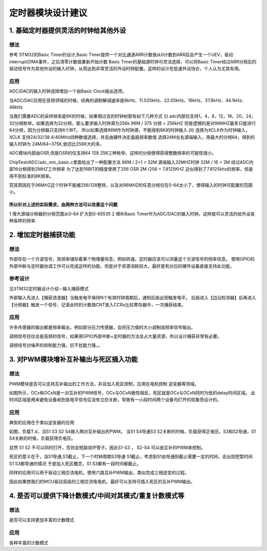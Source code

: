定时器模块设计建议
===========================

1. 基础定时器提供灵活的时钟给其他外设
-------------------------------------------

想法
>>>>>>>>>>>

参考 STM32的Baisc Timer的设计,Basic Timer提供一个对比通道ARR计数值从0计数到ARR后会产生一个UEV，驱动interrupt/DMA事件，之后清零计数值重新开始计数
Basic Timer的基础源时钟可灵活选择，可以将Basic Timer经过ARR分频后的驱动信号作为其他外设的输入时钟，从而达到非常灵活的外设时钟配置。这样的设计在低速外设场合，个人认为尤其有用。

应用
>>>>>>>

ADC/DAC的输入时钟选择增加一个由Basic Clock输出选项。
|时钟树增补| 

.. |时钟树增补| image:: 基础定时器增补.PNG

当ADC/DAC应用在音频领域的时候，经典的调制解调速率是8kHz、11.025kHz、22.05kHz、16kHz、37.8kHz、44.1kHz、48kHz

当我们需要ADC的采样频率是8K的时候，如果用过去的时钟树那有如下几种方式
(I) adc内部仅支持1，4，8，12，16，20，24，32分频枚举。如果选择为32分频，那么要求输入时钟源为256k
96M / 375 分频 = 256kHZ
但是遗憾的是对96MHZ最多只能进行64分频，因为分频器只支持6个BIT。
所以如果选择96M作为时钟源，不能得到8K的时钟输入
(II) 选择为XCLK作为时钟输入，XCLK 支持24/32/38.4/40MHz四种数值选择，并且由硬件决定晶振频率数值
选择24M左右源端输入，用最大的分频64，得到的输入时钟为
24M/64=375K,依旧比256K大的多。

ADC模块内部由OSR,但是OSR的仅支持64 128 256三种枚举。这样的分频使得获得整数频率的可能性很小。

ChipTest/ADC/adc_mic_basic.c里面给出了一种配置方法
96M / 2+1 = 32M 源端输入32MHZ时钟
32M / 16 = 2M 经过ADC内部16分频得到2MHZ工作频率
为了达到16BIT的精度使用了256 OSR
2M /256 = 7.8125KHZ
近似得到了7.8125khz的频率，但是得不到标准的8K频率。

究其原因在于96MHZ这个时钟不能被256/128整除，以及对96MHZ的任意分频仅在0-64太小了，使得输入的时钟可配置的范围小。

所以针对上述的实际需求，由两种方法可以改善这个问题
:::::::::::::::::::::::::::::::::::::::::::::::::::

1 增大源端分频器的分频范围从0-64 扩大到0-65535
2 增补Basic Timer作为ADC/DAC的输入时钟。这样就可以灵活的给外设各种各样的频率.



2. 增加定时器捕获功能
--------------------------
想法
>>>>>>>>>>>
外部存在一个方波信号，其频率储存着某个物理量信息，例如转速。定时器应该可以测量这个方波信号的频率信息。
使用GPIO的外部中断与定时器协调工作可以完成这样的功能，但是对于资源消耗较大，最好是有对应的硬件设备直接支持此功能。

参考设计
>>>>>>>>>>>
见STM32定时器设计介绍--输入捕获模式
|input Capture Block Diagram| 

.. |input Capture Block Diagram| image:: inputCapture.jpg

外部输入先进入【捕获滤波器】当触发电平保持N个有效时钟周期后，通知后级出现触发电平。
后级进入【边沿检测器】后再进入【分频器】触发一个信号，记录此时的计数值CNT放入CCRx比较寄存器中，一次捕获结束。

|input Capture Work process| 

.. |input Capture Work process| image:: 捕获过程.png


应用
>>>>>>>

许多传感器的输出都是频率输出，例如部分压力传感器，会将压力值的大小调制成频率信号输出。

调频信号往往会是高频的信号，如果用GPIO外部中断+定时器的方法会占大量资源，所以设计捕获非常有必要。

调频信号对噪声的抑制能力强，抗干扰能力强，。

3. 对PWM模块增补互补输出与死区插入功能
------------------------------------------
想法
>>>>>>>>>>>
PWM模块是否可以支持互补输出的工作方法，并且加入死区控制，应用在电机控制 逆变器等领域。
|互补输出与死区意义| 

.. |互补输出与死区意义| image:: 互补输出与死区.png

如图所示，OCx和OCxN是一对互补的PWM信号，OCx与OCxN极性相反，死区就是OCx与OCxN同时为低的delay时间区域。
此时间区域是用来避免设备收到低电平信号后没有立刻关断，导致有一小段时间两个设备均打开的现象而设计的。


应用
>>>>>>>
典型的应用在于类似逆变器的应用
|逆变器应用| 

.. |逆变器应用| image:: 互补输出的应用.jpg

如图，负载T.d，当S1 S3 S2 S4接入两对互补输出的PWM。
当S1 S4导通S3 S2关断的时候，负载获得正电压，S3和S2导通，S1 S4关断的时候，负载获得负电压。

显然 S1 S2 不可以同时打开，否则会短路烧坏管子。因此S1-S3 ， S2-S4 可以由互补的PWM来控制。

死区的意义在于，当S1导通,S3截止，下一个时钟周期S3导通 S1截止，考虑到S1由导通到截止需要一定的时间，会出现短暂时间S1 S3都导通的情况
于是加入死区概念，S1 S3都有一段时间都截止。

同样的应用可以用于驱动三相交流电机，使用六路互补PWM输出，类似完成三相逆变的过程。

因此如果想我们的MCU驱动高级的三相交流电电机，最好可以支持可插入死区的互补PWM输出。

4. 是否可以提供下降计数模式/中间对其模式/重复计数模式等
--------------------------------------------------------
想法
>>>>>>>>>>>

是否可以支持更加丰富的计数模式

应用
>>>>>>>
各种丰富的计数模式